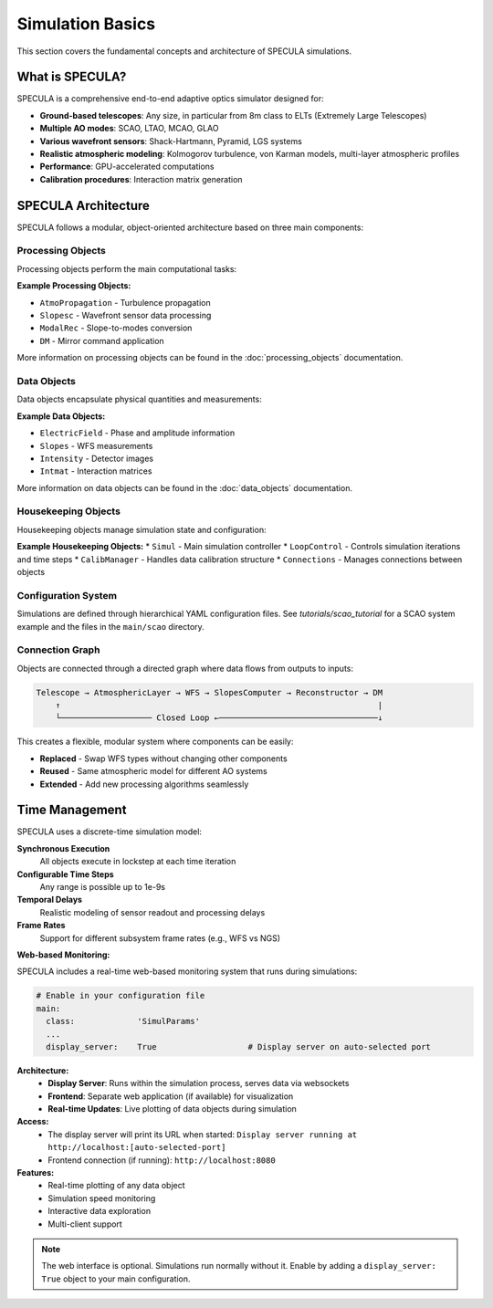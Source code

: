 Simulation Basics
=================

This section covers the fundamental concepts and architecture of SPECULA simulations.

What is SPECULA?
----------------

SPECULA is a comprehensive end-to-end adaptive optics simulator designed for:

* **Ground-based telescopes**: Any size, in particular from 8m class to ELTs (Extremely Large Telescopes)
* **Multiple AO modes**: SCAO, LTAO, MCAO, GLAO
* **Various wavefront sensors**: Shack-Hartmann, Pyramid, LGS systems
* **Realistic atmospheric modeling**: Kolmogorov turbulence, von Karman models, multi-layer atmospheric profiles
* **Performance**: GPU-accelerated computations
* **Calibration procedures**: Interaction matrix generation

SPECULA Architecture
--------------------

SPECULA follows a modular, object-oriented architecture based on three main components:

Processing Objects
~~~~~~~~~~~~~~~~~~

Processing objects perform the main computational tasks:

**Example Processing Objects:**

* ``AtmoPropagation`` - Turbulence propagation
* ``Slopesc`` - Wavefront sensor data processing
* ``ModalRec`` - Slope-to-modes conversion
* ``DM`` - Mirror command application

More information on processing objects can be found in the :doc:`processing_objects` documentation.

Data Objects
~~~~~~~~~~~~

Data objects encapsulate physical quantities and measurements:

**Example Data Objects:**

* ``ElectricField`` - Phase and amplitude information
* ``Slopes`` - WFS measurements
* ``Intensity`` - Detector images
* ``Intmat`` - Interaction matrices

More information on data objects can be found in the :doc:`data_objects` documentation.

Housekeeping Objects
~~~~~~~~~~~~~~~~~~~~

Housekeeping objects manage simulation state and configuration:

**Example Housekeeping Objects:**
* ``Simul`` - Main simulation controller
* ``LoopControl`` - Controls simulation iterations and time steps
* ``CalibManager`` - Handles data calibration structure
* ``Connections`` - Manages connections between objects

Configuration System
~~~~~~~~~~~~~~~~~~~~~

Simulations are defined through hierarchical YAML configuration files.
See `tutorials/scao_tutorial` for a SCAO system example and the files in the ``main/scao`` directory.

Connection Graph
~~~~~~~~~~~~~~~~

Objects are connected through a directed graph where data flows from outputs to inputs:

.. code-block:: text

   Telescope → AtmosphericLayer → WFS → SlopesComputer → Reconstructor → DM
       ↑                                                                  |
       └─────────────────── Closed Loop ←─────────────────────────────────↓

This creates a flexible, modular system where components can be easily:

* **Replaced** - Swap WFS types without changing other components
* **Reused** - Same atmospheric model for different AO systems  
* **Extended** - Add new processing algorithms seamlessly

Time Management
---------------

SPECULA uses a discrete-time simulation model:

**Synchronous Execution**
   All objects execute in lockstep at each time iteration

**Configurable Time Steps**
   Any range is possible up to 1e-9s

**Temporal Delays**
   Realistic modeling of sensor readout and processing delays

**Frame Rates**
   Support for different subsystem frame rates (e.g., WFS vs NGS)

**Web-based Monitoring:**

SPECULA includes a real-time web-based monitoring system that runs during simulations:

.. code-block:: yaml

   # Enable in your configuration file
   main:
     class:             'SimulParams'
     ...
     display_server:    True                   # Display server on auto-selected port

**Architecture:**
   * **Display Server**: Runs within the simulation process, serves data via websockets
   * **Frontend**: Separate web application (if available) for visualization
   * **Real-time Updates**: Live plotting of data objects during simulation

**Access:**
   * The display server will print its URL when started: ``Display server running at http://localhost:[auto-selected-port]``
   * Frontend connection (if running): ``http://localhost:8080``

**Features:**
   * Real-time plotting of any data object
   * Simulation speed monitoring
   * Interactive data exploration
   * Multi-client support

.. note::
   The web interface is optional. Simulations run normally without it. Enable by adding a ``display_server: True`` object to your main configuration.